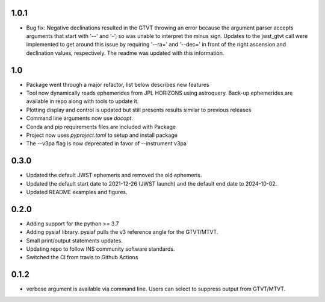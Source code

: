 1.0.1
=====
- Bug fix: Negative declinations resulted in the GTVT throwing an
  error because the argument parser accepts arguments that start with
  '--' and '-', so was unable to interpret the minus sign. Updates to
  the jwst_gtvt call were implemented to get around this issue by
  requiring '--ra=' and '--dec=' in front of the right ascension and
  declination values, respectively. The readme was updated with this information.

1.0
===

- Package went through a major refactor, list below describes new features
- Tool now dynamically reads ephemerides from JPL HORIZONS using astroquery. Back-up ephemerides are available in repo along with tools to update it.
- Plotting display and control is updated but still presents results similar to previous releases
- Command line arguments now use `docopt`.
- Conda and pip requirements files are included with Package
- Project now uses `pyproject.toml` to setup and install package 
- The --v3pa flag is now deprecated in favor of --instrument v3pa

0.3.0
=====

- Updated the default JWST ephemeris and removed the old ephemeris.
- Updated the default start date to 2021-12-26 (JWST launch) and the default end date to 2024-10-02.
- Updated README examples and figures.

0.2.0
=====

- Adding support for the python >= 3.7
- Adding pysiaf library. pysiaf pulls the v3 reference angle for the GTVT/MTVT.
- Small print/output statements updates.
- Updating repo to follow INS community software standards.
- Switched the CI from travis to Github Actions

0.1.2 
=====

- verbose argument is available via command line. Users can select to suppress output from GTVT/MTVT.